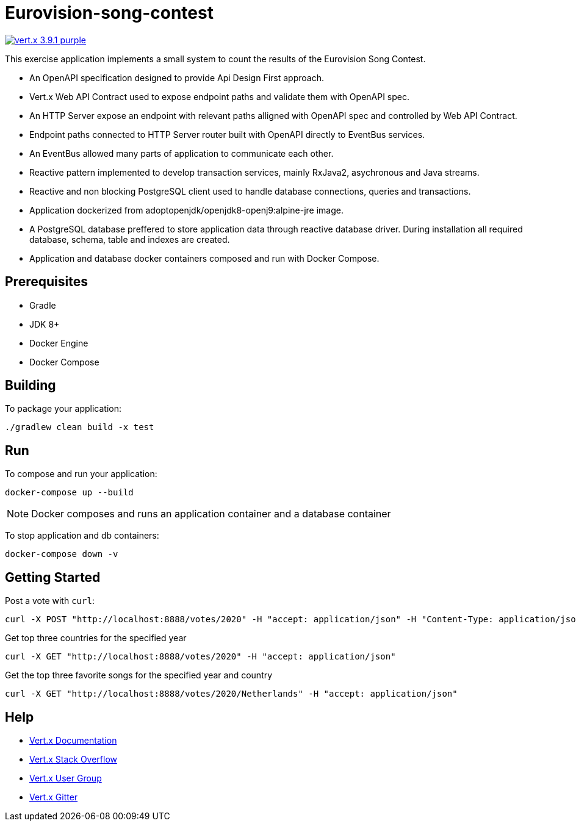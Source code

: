 = Eurovision-song-contest
:icons: font

image:https://img.shields.io/badge/vert.x-3.9.1-purple.svg[link="https://vertx.io"]

This exercise application implements a small system to count the results of the Eurovision Song Contest.

* An OpenAPI specification designed to provide Api Design First approach.
* Vert.x Web API Contract used to expose endpoint paths and validate them with OpenAPI spec.
* An HTTP Server expose an endpoint with relevant paths alligned with OpenAPI spec and controlled by Web API Contract.
* Endpoint paths connected to HTTP Server router built with OpenAPI directly to EventBus services.
* An EventBus allowed many parts of application to communicate each other.
* Reactive pattern implemented to develop transaction services, mainly RxJava2, asychronous and Java streams.
* Reactive and non blocking PostgreSQL client used to handle database connections, queries and transactions.
* Application dockerized from adoptopenjdk/openjdk8-openj9:alpine-jre image.
* A PostgreSQL database  preffered to store application data through reactive database driver. During installation all required database, schema, table and indexes are created.
* Application and database docker containers composed and run with Docker Compose.

== Prerequisites

* Gradle
* JDK 8+
* Docker Engine
* Docker Compose

== Building

To package your application:
```
./gradlew clean build -x test
```

== Run

To compose and run your application:
```
docker-compose up --build
```

NOTE: Docker composes and runs an application container and a database container

To stop application and db containers:
```
docker-compose down -v
```

== Getting Started
Post a vote with `curl`:

```bash
curl -X POST "http://localhost:8888/votes/2020" -H "accept: application/json" -H "Content-Type: application/json" -d "{\"countryFrom\":\"Netherlands\",\"votedFor\":\"Belgium\"}"
```

Get top three countries for the specified year

```bash
curl -X GET "http://localhost:8888/votes/2020" -H "accept: application/json"
```

Get the top three favorite songs for the specified year and country
```bash
curl -X GET "http://localhost:8888/votes/2020/Netherlands" -H "accept: application/json"
```


== Help

* https://vertx.io/docs/[Vert.x Documentation]
* https://stackoverflow.com/questions/tagged/vert.x?sort=newest&pageSize=15[Vert.x Stack Overflow]
* https://groups.google.com/forum/?fromgroups#!forum/vertx[Vert.x User Group]
* https://gitter.im/eclipse-vertx/vertx-users[Vert.x Gitter]


